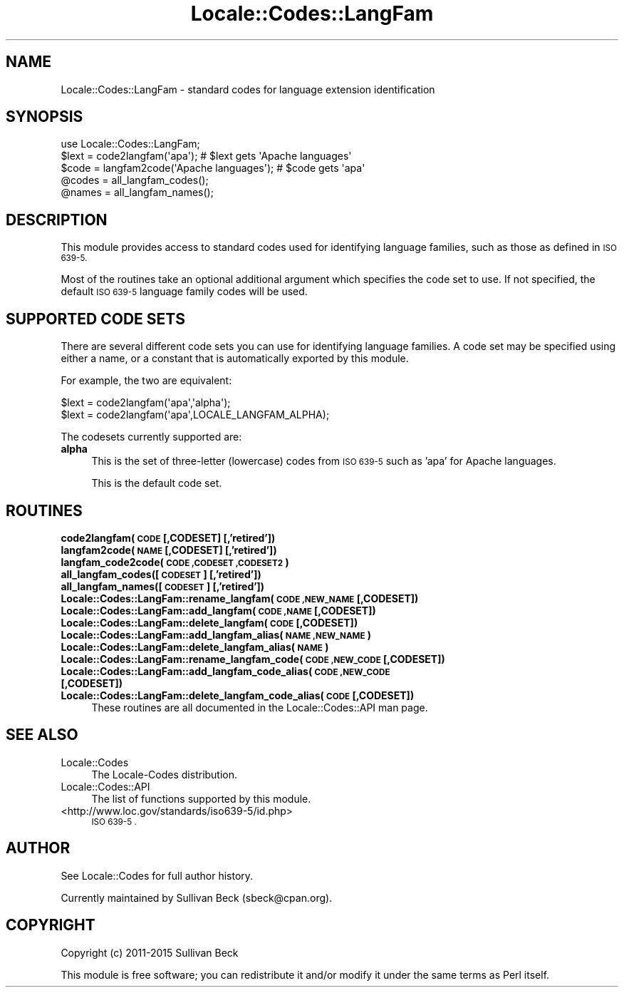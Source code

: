 .\" Automatically generated by Pod::Man 2.28 (Pod::Simple 3.31)
.\"
.\" Standard preamble:
.\" ========================================================================
.de Sp \" Vertical space (when we can't use .PP)
.if t .sp .5v
.if n .sp
..
.de Vb \" Begin verbatim text
.ft CW
.nf
.ne \\$1
..
.de Ve \" End verbatim text
.ft R
.fi
..
.\" Set up some character translations and predefined strings.  \*(-- will
.\" give an unbreakable dash, \*(PI will give pi, \*(L" will give a left
.\" double quote, and \*(R" will give a right double quote.  \*(C+ will
.\" give a nicer C++.  Capital omega is used to do unbreakable dashes and
.\" therefore won't be available.  \*(C` and \*(C' expand to `' in nroff,
.\" nothing in troff, for use with C<>.
.tr \(*W-
.ds C+ C\v'-.1v'\h'-1p'\s-2+\h'-1p'+\s0\v'.1v'\h'-1p'
.ie n \{\
.    ds -- \(*W-
.    ds PI pi
.    if (\n(.H=4u)&(1m=24u) .ds -- \(*W\h'-12u'\(*W\h'-12u'-\" diablo 10 pitch
.    if (\n(.H=4u)&(1m=20u) .ds -- \(*W\h'-12u'\(*W\h'-8u'-\"  diablo 12 pitch
.    ds L" ""
.    ds R" ""
.    ds C` ""
.    ds C' ""
'br\}
.el\{\
.    ds -- \|\(em\|
.    ds PI \(*p
.    ds L" ``
.    ds R" ''
.    ds C`
.    ds C'
'br\}
.\"
.\" Escape single quotes in literal strings from groff's Unicode transform.
.ie \n(.g .ds Aq \(aq
.el       .ds Aq '
.\"
.\" If the F register is turned on, we'll generate index entries on stderr for
.\" titles (.TH), headers (.SH), subsections (.SS), items (.Ip), and index
.\" entries marked with X<> in POD.  Of course, you'll have to process the
.\" output yourself in some meaningful fashion.
.\"
.\" Avoid warning from groff about undefined register 'F'.
.de IX
..
.nr rF 0
.if \n(.g .if rF .nr rF 1
.if (\n(rF:(\n(.g==0)) \{
.    if \nF \{
.        de IX
.        tm Index:\\$1\t\\n%\t"\\$2"
..
.        if !\nF==2 \{
.            nr % 0
.            nr F 2
.        \}
.    \}
.\}
.rr rF
.\" ========================================================================
.\"
.IX Title "Locale::Codes::LangFam 3"
.TH Locale::Codes::LangFam 3 "2015-06-01" "perl v5.22.1" "User Contributed Perl Documentation"
.\" For nroff, turn off justification.  Always turn off hyphenation; it makes
.\" way too many mistakes in technical documents.
.if n .ad l
.nh
.SH "NAME"
Locale::Codes::LangFam \- standard codes for language extension identification
.SH "SYNOPSIS"
.IX Header "SYNOPSIS"
.Vb 1
\&   use Locale::Codes::LangFam;
\&
\&   $lext = code2langfam(\*(Aqapa\*(Aq);                 # $lext gets \*(AqApache languages\*(Aq
\&   $code = langfam2code(\*(AqApache languages\*(Aq);    # $code gets \*(Aqapa\*(Aq
\&
\&   @codes   = all_langfam_codes();
\&   @names   = all_langfam_names();
.Ve
.SH "DESCRIPTION"
.IX Header "DESCRIPTION"
This module provides access to standard codes
used for identifying language families, such as those as defined in
\&\s-1ISO 639\-5.\s0
.PP
Most of the routines take an optional additional argument which
specifies the code set to use. If not specified, the default \s-1ISO 639\-5\s0
language family codes will be used.
.SH "SUPPORTED CODE SETS"
.IX Header "SUPPORTED CODE SETS"
There are several different code sets you can use for identifying
language families. A code set may be specified using either a name, or a
constant that is automatically exported by this module.
.PP
For example, the two are equivalent:
.PP
.Vb 2
\&   $lext = code2langfam(\*(Aqapa\*(Aq,\*(Aqalpha\*(Aq);
\&   $lext = code2langfam(\*(Aqapa\*(Aq,LOCALE_LANGFAM_ALPHA);
.Ve
.PP
The codesets currently supported are:
.IP "\fBalpha\fR" 4
.IX Item "alpha"
This is the set of three-letter (lowercase) codes from \s-1ISO 639\-5\s0
such as 'apa' for Apache languages.
.Sp
This is the default code set.
.SH "ROUTINES"
.IX Header "ROUTINES"
.IP "\fBcode2langfam(\s-1CODE\s0 [,CODESET] [,'retired'])\fR" 4
.IX Item "code2langfam(CODE [,CODESET] [,'retired'])"
.PD 0
.IP "\fBlangfam2code(\s-1NAME\s0 [,CODESET] [,'retired'])\fR" 4
.IX Item "langfam2code(NAME [,CODESET] [,'retired'])"
.IP "\fBlangfam_code2code(\s-1CODE ,CODESET ,CODESET2\s0)\fR" 4
.IX Item "langfam_code2code(CODE ,CODESET ,CODESET2)"
.IP "\fBall_langfam_codes([\s-1CODESET\s0] [,'retired'])\fR" 4
.IX Item "all_langfam_codes([CODESET] [,'retired'])"
.IP "\fBall_langfam_names([\s-1CODESET\s0] [,'retired'])\fR" 4
.IX Item "all_langfam_names([CODESET] [,'retired'])"
.IP "\fBLocale::Codes::LangFam::rename_langfam(\s-1CODE ,NEW_NAME\s0 [,CODESET])\fR" 4
.IX Item "Locale::Codes::LangFam::rename_langfam(CODE ,NEW_NAME [,CODESET])"
.IP "\fBLocale::Codes::LangFam::add_langfam(\s-1CODE ,NAME\s0 [,CODESET])\fR" 4
.IX Item "Locale::Codes::LangFam::add_langfam(CODE ,NAME [,CODESET])"
.IP "\fBLocale::Codes::LangFam::delete_langfam(\s-1CODE\s0 [,CODESET])\fR" 4
.IX Item "Locale::Codes::LangFam::delete_langfam(CODE [,CODESET])"
.IP "\fBLocale::Codes::LangFam::add_langfam_alias(\s-1NAME ,NEW_NAME\s0)\fR" 4
.IX Item "Locale::Codes::LangFam::add_langfam_alias(NAME ,NEW_NAME)"
.IP "\fBLocale::Codes::LangFam::delete_langfam_alias(\s-1NAME\s0)\fR" 4
.IX Item "Locale::Codes::LangFam::delete_langfam_alias(NAME)"
.IP "\fBLocale::Codes::LangFam::rename_langfam_code(\s-1CODE ,NEW_CODE\s0 [,CODESET])\fR" 4
.IX Item "Locale::Codes::LangFam::rename_langfam_code(CODE ,NEW_CODE [,CODESET])"
.IP "\fBLocale::Codes::LangFam::add_langfam_code_alias(\s-1CODE ,NEW_CODE\s0 [,CODESET])\fR" 4
.IX Item "Locale::Codes::LangFam::add_langfam_code_alias(CODE ,NEW_CODE [,CODESET])"
.IP "\fBLocale::Codes::LangFam::delete_langfam_code_alias(\s-1CODE\s0 [,CODESET])\fR" 4
.IX Item "Locale::Codes::LangFam::delete_langfam_code_alias(CODE [,CODESET])"
.PD
These routines are all documented in the Locale::Codes::API man page.
.SH "SEE ALSO"
.IX Header "SEE ALSO"
.IP "Locale::Codes" 4
.IX Item "Locale::Codes"
The Locale-Codes distribution.
.IP "Locale::Codes::API" 4
.IX Item "Locale::Codes::API"
The list of functions supported by this module.
.IP "<http://www.loc.gov/standards/iso639\-5/id.php>" 4
.IX Item "<http://www.loc.gov/standards/iso639-5/id.php>"
\&\s-1ISO 639\-5 .\s0
.SH "AUTHOR"
.IX Header "AUTHOR"
See Locale::Codes for full author history.
.PP
Currently maintained by Sullivan Beck (sbeck@cpan.org).
.SH "COPYRIGHT"
.IX Header "COPYRIGHT"
.Vb 1
\&   Copyright (c) 2011\-2015 Sullivan Beck
.Ve
.PP
This module is free software; you can redistribute it and/or
modify it under the same terms as Perl itself.
